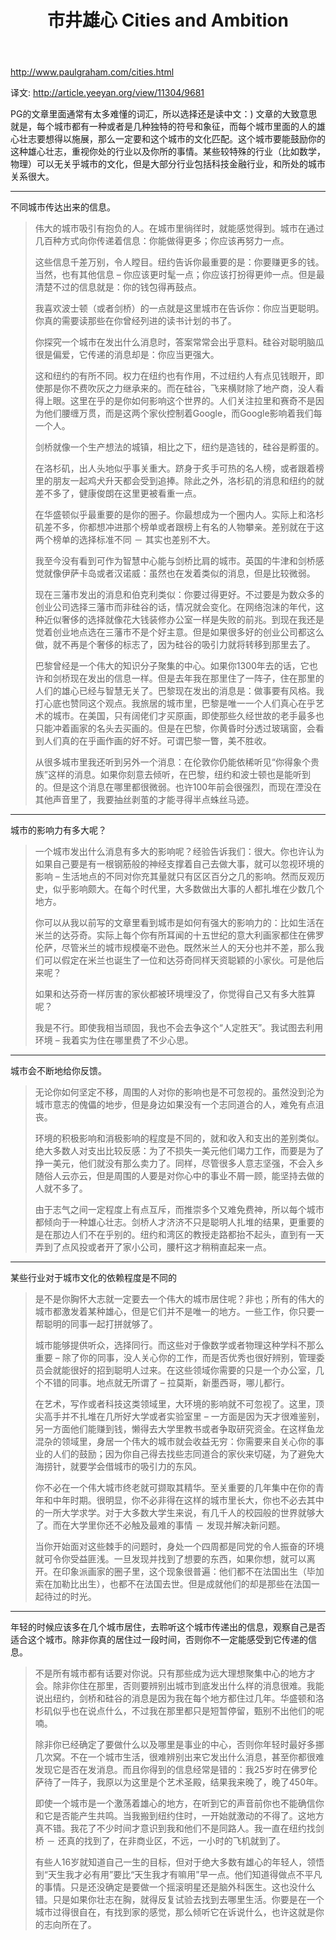 #+title: 市井雄心 Cities and Ambition

http://www.paulgraham.com/cities.html

译文: http://article.yeeyan.org/view/11304/9681

PG的文章里面通常有太多难懂的词汇，所以选择还是读中文：) 文章的大致意思就是，每个城市都有一种或者是几种独特的符号和象征，而每个城市里面的人的雄心壮志要想得以施展，那么一定要和这个城市的文化匹配。这个城市要能鼓励你的这种雄心壮志，重视你处的行业以及你所的事情。某些较特殊的行业（比如数学，物理）可以无关乎城市的文化，但是大部分行业包括科技金融行业，和所处的城市关系很大。

-----
不同城市传达出来的信息。


#+BEGIN_QUOTE
伟大的城市吸引有抱负的人。在城市里徜徉时，就能感觉得到。城市在通过几百种方式向你传递着信息：你能做得更多；你应该再努力一点。

这些信息千差万别，令人瞠目。纽约告诉你最重要的是：你要赚更多的钱。当然，也有其他信息 – 你应该更时髦一点；你应该打扮得更帅一点。但是最清楚不过的信息就是：你的钱包得再鼓点。

我喜欢波士顿（或者剑桥）的一点就是这里城市在告诉你：你应当更聪明。你真的需要读那些在你曾经列进的读书计划的书了。

你探究一个城市在发出什么消息时，答案常常会出乎意料。硅谷对聪明脑瓜很是偏爱，它传递的消息却是：你应当更强大。

这和纽约的有所不同。权力在纽约也有作用，不过纽约人有点见钱眼开，即使那是你不费吹灰之力继承来的。而在硅谷，飞来横财除了地产商，没人看得上眼。这里在乎的是你如何影响这个世界的。人们关注拉里和赛奇不是因为他们腰缠万贯，而是这两个家伙控制着Google，而Google影响着我们每一个人。

剑桥就像一个生产想法的城镇，相比之下，纽约是造钱的，硅谷是孵蛋的。

在洛杉矶，出人头地似乎事关重大。跻身于炙手可热的名人榜，或者跟着榜里的朋友一起鸡犬升天都会受到追捧。除此之外，洛杉矶的消息和纽约的就差不多了，健康俊朗在这里更被看重一点。

在华盛顿似乎最重要的是你的圈子。你最想成为一个圈内人。实际上和洛杉矶差不多，你都想冲进那个榜单或者跟榜上有名的人物攀亲。差别就在于这两个榜单的选择标准不同 － 其实也差别不大。

我至今没有看到可作为智慧中心能与剑桥比肩的城市。英国的牛津和剑桥感觉就像伊萨卡岛或者汉诺威：虽然也在发着类似的消息，但是比较微弱。

现在三藩市发出的消息和伯克利类似：你要过得更好。不过要是为数众多的创业公司选择三藩市而非硅谷的话，情况就会变化。在网络泡沫的年代，这种近似奢侈的选择就像花大钱装修办公室一样是失败的前兆。到现在我还是觉着创业地点选在三藩市不是个好主意。但是如果很多好的创业公司都这么做，就不再是个奢侈的标志了，因为硅谷的吸引力就将转移到那里去了。

巴黎曾经是一个伟大的知识分子聚集的中心。如果你1300年去的话，它也许和剑桥现在发出的信息一样。但是去年我在那里住了一阵子，住在那里的人们的雄心已经与智慧无关了。巴黎现在发出的消息是：做事要有风格。我打心底也赞同这个观点。我旅居的城市里，巴黎是唯一一个人们真心在乎艺术的城市。在美国，只有阔佬们才买原画，即使那些久经世故的老手最多也只能冲着画家的名头去买画的。但是在巴黎，你黄昏时分透过玻璃窗，会看到人们真的在乎画作画的好不好。可谓巴黎一瞥，美不胜收。

从很多城市里我还听到另外一个消息：在伦敦你仍能依稀听见“你得象个贵族”这样的消息。如果你刻意去倾听，在巴黎，纽约和波士顿也是能听到的。但是这个消息在哪里都很微弱。也许100年前会很强烈，而现在湮没在其他声音里了，我要抽丝剥茧的才能寻得半点蛛丝马迹。
#+END_QUOTE

-----
城市的影响力有多大呢？

#+BEGIN_QUOTE
一个城市发出什么消息有多大的影响呢？经验告诉我们：很大。你也许认为如果自己要是有一根钢筋般的神经支撑着自己去做大事，就可以忽视环境的影响 – 生活地点的不同对你充其量就只有区区百分之几的影响。然而反观历史，似乎影响颇大。在每个时代里，大多数做出大事的人都扎堆在少数几个地方。

你可以从我以前写的文章里看到城市是如何有强大的影响力的：比如生活在米兰的达芬奇。实际上每个你有所耳闻的十五世纪的意大利画家都住在佛罗伦萨，尽管米兰的城市规模毫不逊色。既然米兰人的天分也并不差，那么我们可以假定在米兰也诞生了一位和达芬奇同样天资聪颖的小家伙。可是他后来呢？

如果和达芬奇一样厉害的家伙都被环境埋没了，你觉得自己又有多大胜算呢？

我是不行。即使我相当顽固，我也不会去争这个“人定胜天”。我试图去利用环境 – 我着实为住在哪里费了不少心思。
#+END_QUOTE

-----
城市会不断地给你反馈。

#+BEGIN_QUOTE
无论你如何坚定不移，周围的人对你的影响也是不可忽视的。虽然没到沦为城市意志的傀儡的地步，但是身边如果没有一个志同道合的人，难免有点沮丧。

环境的积极影响和消极影响的程度是不同的，就和收入和支出的差别类似。绝大多数人对支出比较反感：为了不损失一美元他们竭力工作，而要是为了挣一美元，他们就没有那么卖力了。同样，尽管很多人意志坚强，不会入乡随俗人云亦云，但是周围的人要是对你心中的事业不屑一顾，能坚持去做的人就不多了。

由于志气之间一定程度上有点互斥，而推崇多个又难免费神，所以每个城市都倾向于一种雄心壮志。剑桥人才济济不只是聪明人扎堆的结果，更重要的是在那边人们不在乎别的。纽约和湾区的教授走路都抬不起头，直到有一天弄到了点风投或者开了家小公司，腰杆这才稍稍直起来一点。
#+END_QUOTE

-----
某些行业对于城市文化的依赖程度是不同的

#+BEGIN_QUOTE
是不是你胸怀大志就一定要去一个伟大的城市居住呢？非也；所有的伟大的城市都激发着某种雄心，但是它们并不是唯一的地方。一些工作，你只要一帮聪明的同事一起打拼就够了。

城市能够提供听众，选择同行。而这些对于像数学或者物理这种学科不那么重要 – 除了你的同事，没人关心你的工作，而是否优秀也很好辨别，管理委员会就能很好的招到聪明人过来。在这些领域你需要的只是一个办公室，几个不错的同事。地点就无所谓了 – 拉莫斯，新墨西哥，哪儿都行。

在艺术，写作或者科技这类领域里，大环境的影响就不可忽视了。这里，顶尖高手并不扎堆在几所好大学或者实验室里 – 一方面是因为天才很难鉴别，另一方面他们能赚到钱，懒得去大学里教书或者争取研究资金。在这样鱼龙混杂的领域里，身居一个伟大的城市就会收益无穷：你需要来自关心你的事业的人们的鼓励；因为你自己得去找些志同道合的家伙来切磋，为了避免大海捞针，就要学会借城市的吸引力的东风。

你不必在一个伟大城市终老就可撷取其精华。至关重要的几年集中在你的青年和中年时期。很明显，你不必非得在这样的城市里长大，你也不必去其中的一所大学求学。对于大多数大学生来说，有几千人的校园般的世界就够大了。而在大学里你还不必触及最难的事情 － 发现并解决新问题。

当你开始面对这些棘手的问题时，身处一个四周都是同党的令人振奋的环境就可令你受益匪浅。一旦发现并找到了想要的东西，如果你想，就可以离开。在印象派画家的圈子里，这个现象很普遍：他们都不在法国出生（毕加索在加勒比出生），也都不在法国去世。但是成就他们的却是那些在法国一起待过的时光。
#+END_QUOTE

-----
年轻的时候应该多在几个城市居住，去聆听这个城市传递出的信息，观察自己是否适合这个城市。除非你真的居住过一段时间，否则你不一定能感受到它传递的信息。

#+BEGIN_QUOTE
不是所有城市都有话要对你说。只有那些成为远大理想聚集中心的地方才会。除非你住在那里，否则要辨别出城市到底发出什么样的消息很难。我能说出纽约，剑桥和硅谷的消息是因为我在每个地方都住过几年。华盛顿和洛杉矶似乎也在说点什么，不过我在那里都只是短暂停留，甄别不出他们的呢喃。

除非你已经确定了要做什么以及哪里是事业的中心，否则你年轻时最好多挪几次窝。不在一个城市生活，很难辨别出来它发出什么消息，甚至你都很难发现它是否在发消息。而且你得到的信息经常是错的：我25岁时在佛罗伦萨待了一阵子，我原以为这里是个艺术圣殿，结果我来晚了，晚了450年。

即使一个城市是一个激荡着雄心的地方，在听到它的声音前你也不能确信你和它是否能产生共鸣。当我搬到纽约住时，一开始就激动的不得了。这地方真不错。我花了不少时间才意识到我和他们不是同路人。我一直在纽约找剑桥 － 还真的找到了，在非商业区，不远，一小时的飞机就到了。

有些人16岁就知道自己一生的目标，但对于绝大多数有雄心的年轻人，领悟到“天生我才必有用”要比“天生我才有嘛用”早一点。他们知道得做点不平凡的事情。只是还没确定是要做一个摇滚明星还是脑外科医生。这也没什么错。只是如果你壮志在胸，就得反复试验去找到去哪里生活。你要是在一个城市过得很自在，有找到家的感觉，那么倾听它在诉说什么，也许这就是你的志向所在了。
#+END_QUOTE
